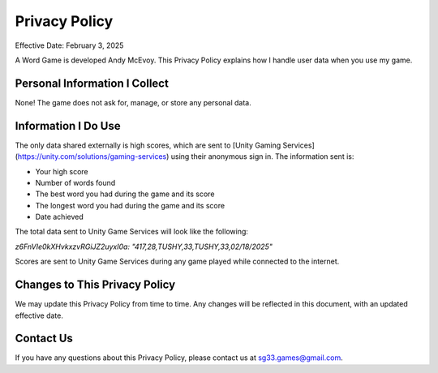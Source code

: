 Privacy Policy
==============

Effective Date: February 3, 2025

A Word Game is developed Andy McEvoy. This Privacy Policy explains how I handle user data when you use my game.

Personal Information I Collect
------------------------------

None! The game does not ask for, manage, or store any personal data.

Information I Do Use
--------------------

The only data shared externally is high scores, which are sent to
[Unity Gaming Services](https://unity.com/solutions/gaming-services) using their anonymous sign in.
The information sent is:

* Your high score
* Number of words found
* The best word you had during the game and its score
* The longest word you had during the game and its score
* Date achieved

The total data sent to Unity Game Services will look like the following:

`z6FnVIe0kXHvkxzvRGiJZ2uyxI0a: "417,28,TUSHY,33,TUSHY,33,02/18/2025"`

Scores are sent to Unity Game Services during any game played while connected to the internet.

Changes to This Privacy Policy
------------------------------

We may update this Privacy Policy from time to time. Any changes will be reflected in this document, with an updated
effective date.

Contact Us
----------

If you have any questions about this Privacy Policy, please contact us at
`sg33.games@gmail.com <sg33.games@gmail.com>`_.
